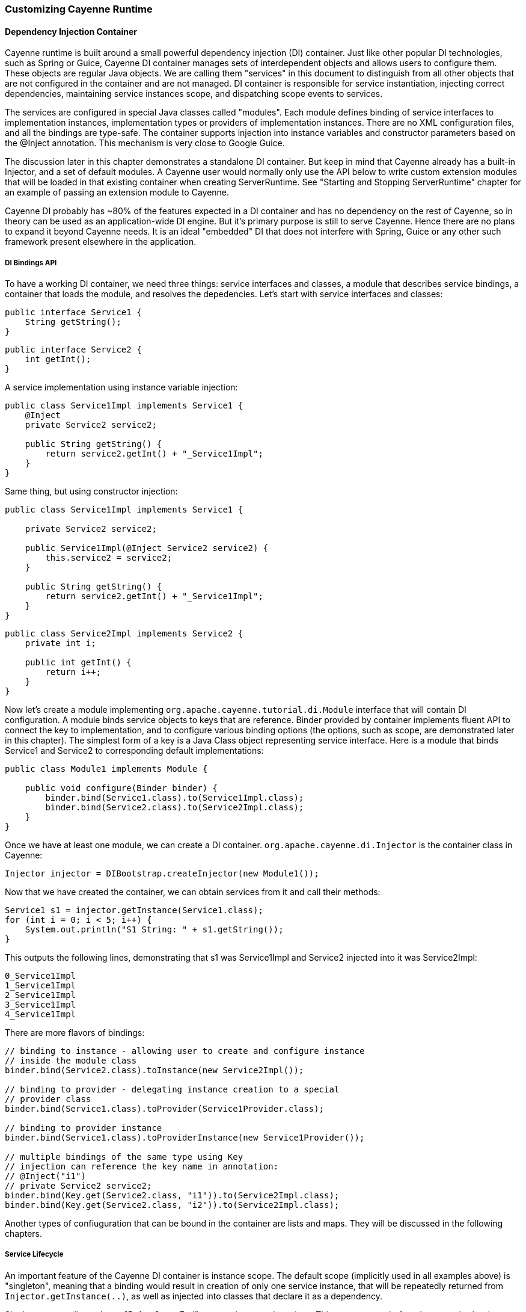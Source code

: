 // Licensed to the Apache Software Foundation (ASF) under one or more
// contributor license agreements. See the NOTICE file distributed with
// this work for additional information regarding copyright ownership.
// The ASF licenses this file to you under the Apache License, Version
// 2.0 (the "License"); you may not use this file except in compliance
// with the License. You may obtain a copy of the License at
//
// https://www.apache.org/licenses/LICENSE-2.0 Unless required by
// applicable law or agreed to in writing, software distributed under the
// License is distributed on an "AS IS" BASIS, WITHOUT WARRANTIES OR
// CONDITIONS OF ANY KIND, either express or implied. See the License for
// the specific language governing permissions and limitations under the
// License.

=== Customizing Cayenne Runtime

==== Dependency Injection Container

Cayenne runtime is built around a small powerful dependency injection (DI) container. Just like other popular DI technologies, such as Spring or Guice, Cayenne DI container manages sets of interdependent objects and allows users to configure them. These objects are regular Java objects. We are calling them "services" in this document to distinguish from all other objects that are not configured in the container and are not managed. DI container is responsible for service instantiation, injecting correct dependencies, maintaining service instances scope, and dispatching scope events to services.

The services are configured in special Java classes called "modules". Each module defines binding of service interfaces to implementation instances, implementation types or providers of implementation instances. There are no XML configuration files, and all the bindings are type-safe. The container supports injection into instance variables and constructor parameters based on the @Inject annotation. This mechanism is very close to Google Guice.

The discussion later in this chapter demonstrates a standalone DI container. But keep in mind that Cayenne already has a built-in Injector, and a set of default modules. A Cayenne user would normally only use the API below to write custom extension modules that will be loaded in that existing container when creating ServerRuntime. See "Starting and Stopping ServerRuntime" chapter for an example of passing an extension module to Cayenne.

Cayenne DI probably has ~80% of the features expected in a DI container and has no dependency on the rest of Cayenne, so in theory can be used as an application-wide DI engine. But it's primary purpose is still to serve Cayenne. Hence there are no plans to expand it beyond Cayenne needs. It is an ideal "embedded" DI that does not interfere with Spring, Guice or any other such framework present elsewhere in the application.

===== DI Bindings API

To have a working DI container, we need three things: service interfaces and classes, a module that describes service bindings, a container that loads the module, and resolves the depedencies. Let's start with service interfaces and classes:

[source, Java]
----
public interface Service1 {
    String getString();
}
----

[source, Java]
----
public interface Service2 {
    int getInt();
}
----

A service implementation using instance variable injection:

[source, Java]
----
public class Service1Impl implements Service1 {
    @Inject
    private Service2 service2;

    public String getString() {
        return service2.getInt() + "_Service1Impl";
    }
}
----

Same thing, but using constructor injection:

[source, Java]
----
public class Service1Impl implements Service1 {

    private Service2 service2;

    public Service1Impl(@Inject Service2 service2) {
        this.service2 = service2;
    }

    public String getString() {
        return service2.getInt() + "_Service1Impl";
    }
}
----

[source, Java]
----
public class Service2Impl implements Service2 {
    private int i;

    public int getInt() {
        return i++;
    }
}
----

Now let's create a module implementing `org.apache.cayenne.tutorial.di.Module` interface that will contain DI configuration. A module binds service objects to keys that are reference. Binder provided by container implements fluent API to connect the key to implementation, and to configure various binding options (the options, such as scope, are demonstrated later in this chapter). The simplest form of a key is a Java Class object representing service interface. Here is a module that binds Service1 and Service2 to corresponding default implementations:

[source, Java]
----
public class Module1 implements Module {

    public void configure(Binder binder) {
        binder.bind(Service1.class).to(Service1Impl.class);
        binder.bind(Service2.class).to(Service2Impl.class);
    }
}
----

Once we have at least one module, we can create a DI container. `org.apache.cayenne.di.Injector` is the container class in Cayenne:

[source, Java]
----
Injector injector = DIBootstrap.createInjector(new Module1());
----

Now that we have created the container, we can obtain services from it and call their methods:

[source, Java]
----
Service1 s1 = injector.getInstance(Service1.class);
for (int i = 0; i < 5; i++) {
    System.out.println("S1 String: " + s1.getString());
}
----

This outputs the following lines, demonstrating that s1 was Service1Impl and Service2 injected into it was Service2Impl:

[source]
----
0_Service1Impl
1_Service1Impl
2_Service1Impl
3_Service1Impl
4_Service1Impl
----

There are more flavors of bindings:

[source, Java]
----
// binding to instance - allowing user to create and configure instance
// inside the module class
binder.bind(Service2.class).toInstance(new Service2Impl());

// binding to provider - delegating instance creation to a special
// provider class
binder.bind(Service1.class).toProvider(Service1Provider.class);

// binding to provider instance
binder.bind(Service1.class).toProviderInstance(new Service1Provider());

// multiple bindings of the same type using Key
// injection can reference the key name in annotation:
// @Inject("i1")
// private Service2 service2;
binder.bind(Key.get(Service2.class, "i1")).to(Service2Impl.class);
binder.bind(Key.get(Service2.class, "i2")).to(Service2Impl.class);
----


Another types of confiuguration that can be bound in the container are lists and maps. They will be discussed in the following chapters.

===== Service Lifecycle

An important feature of the Cayenne DI container is instance scope. The default scope (implicitly used in all examples above)
is "singleton", meaning that a binding would result in creation of only one service instance, that will be repeatedly returned from `Injector.getInstance(..)`,
as well as injected into classes that declare it as a dependency.

Singleton scope dispatches a "BeforeScopeEnd" event to interested services. This event occurs before the scope is shutdown,
i.e. when `Injector.shutdown()` is called. Note that the built-in Cayenne injector is shutdown behind the scenes when `ServerRuntime.shutdown()` is invoked.
Services may register as listeners for this event by annotating a no-argument method with `@BeforeScopeEnd` annotation.
Such method should be implemented if a service needs to clean up some resources, stop threads, etc.

Another useful scope is "no scope", meaning that every time a container is asked to provide a service instance for a given key, a new instance will be created and returned:

[source, Java]
----
binder.bind(Service2.class).to(Service2Impl.class).withoutScope();
----

Users can also create their own scopes, e.g. a web application request scope or a session scope. Most often than not custom scopes
can be created as instances of `org.apache.cayenne.di.spi.DefaultScope` with startup and shutdown managed by the application
(e.g. singleton scope is a DefaultScope managed by the Injector) .

===== Overriding Services

Cayenne DI allows to override services already definied in the current module, or more commonly - some other module
in the the same container. Actually there's no special API to override a service, you'd just bind the service key again
with a new implementation or provider. The last binding for a key takes precedence. This means that the order of modules is important when configuring a container.
The built-in Cayenne injector ensures that Cayenne standard modules are loaded first, followed by optional user extension modules.
This way the application can override the standard services in Cayenne.

==== Customization Strategies

The previous section discussed how Cayenne DI works in general terms. Since Cayenne users will mostly be dealing with
an existing Injector provided by ServerRuntime, it is important to understand how to build custom extensions to a preconfigured container.
As shown in "Starting and Stopping ServerRuntime" chapter, custom extensions are done by writing an application
DI module (or multiple modules) that configures service overrides. This section shows all the configuration possibilities in detail,
including changing properties of the existing services, contributing services to standard service lists and maps, and overriding service implementations.
All the code examples later in this section are assumed to be placed in an application module "configure" method:

[source, Java]
----
public class MyExtensionsModule implements Module {
    public void configure(Binder binder) {
        // customizations go here...
    }
}
----

[source, Java]
----
Module extensions = new MyExtensionsModule();
ServerRuntime runtime = ServerRuntime.builder()
        .addConfig("com/example/cayenne-mydomain.xml")
        .addModule(extensions)
        .build();
----

===== Changing Properties of Existing Services

Many built-in Cayenne services change their behavior based on a value of some environment property.
A user may change Cayenne behavior without even knowing which services are responsible for it, but setting a specific value of a known property.
Supported property names are listed in "Appendix A".

There are two ways to set service properties. The most obvious one is to pass it to the JVM with -D flag on startup. E.g.

[source]
----
$ java -Dcayenne.server.contexts_sync_strategy=false ...
----

A second one is to contribute a property to `o.a.c.configuration.DefaultRuntimeProperties.properties` map (see the next section on how to do that).
This map contains the default property values and can accept application-specific values, overrding the defaults.

Note that if a property value is a name of a Java class, when this Java class is instantiated by Cayenne,
the container performs injection of instance variables. So even the dynamically specified Java classes can use @Inject annotation to get a hold of other Cayenne services.

If the same property is specified both in the command line and in the properties map, the command-line value takes precedence.
The map value will be ignored. This way Cayenne runtime can be reconfigured during deployment.

===== Contributing to Service Collections

Cayenne can be extended by adding custom objects to named maps or lists bound in DI. We are calling these lists/maps "service collections".
A service collection allows things like appending a custom strategy to a list of built-in strategies.
E.g. an application that needs to install a custom DbAdapter for some database type may contribute an instance of custom
DbAdapterDetector to a `o.a.c.configuration.server.DefaultDbAdapterFactory.detectors` list:

[source, Java]
----
public class MyDbAdapterDetector implements DbAdapterDetector {
    public DbAdapter createAdapter(DatabaseMetaData md) throws SQLException {
        // check if we support this database and retun custom adapter
        ...
    }
}
----

[source, Java]
----
ServerModule.contributeAdapterDetectors(binder)
    .add(MyDbAdapterDetector.class);
----

The names of built-in collections are listed in "Appendix B".

===== Alternative Service Implementations

As mentioned above, custom modules are loaded by ServerRuntime after the built-in modules.
So it is easy to redefine a built-in service in Cayenne by rebinding desired implementations or providers.
To do that, first we need to know what those services to redefine are.
While we describe some of them in the following sections, the best way to get a full list
is to check the source code of the Cayenne version you are using and
namely look in `org.apache.cayenne.configuration.server.ServerModule` - the main built-in module in Cayenne.

Now an example of overriding `JdbcEventLogger` service. The default implementation of this service
is provided by `Slf4jJdbcEventLogger`. But if we want to use `FormattedSlf4jJdbcEventLogger`
(a logger with basic SQL formatting), we can define it like this:

[source, Java]
----
binder.bind(JdbcEventLogger.class)
    .to(FormattedSlf4jJdbcEventLogger.class);
----

==== Using custom data types

===== Value object type

`ValueObjectType` is a new and lightweight alternative to the Extended Types API described in the following section. In most cases is should be preferred as is it easier to understand and use. Currently only one case is known when `ExtendedType` should be used: when your value object can be mapped on different JDBC types.

In order to use your custom data type you should implement `ValueObjectType` describing it in terms of some type already known to Cayenne (e.g. backed by system or user ExtendedType). Let's assume we want to support some data type called `Money`:

[source, Java]
----
public class Money {
    private BigDecimal value;

    public Money(BigDecimal value) {
        this.value = value;
    }

    public BigDecimal getValue() {
        return value;
    }

    // .. some other business logic ..
}
----

Here is how `ValueObjectType` that will allow to store our `Money` class as `BigDecimal` can be implemented:

[source, Java]
----
public class MoneyValueObjectType implements ValueObjectType<Money, BigDecimal> {

    @Override
    public Class<BigDecimal> getTargetType() {
        return BigDecimal.class;
    }

    @Override
    public Class<Money> getValueType() {
        return Money.class;
    }

    @Override
    public Money toJavaObject(BigDecimal value) {
        return new Money(value);
    }

    @Override
    public BigDecimal fromJavaObject(Money object) {
        return object.getValue();
    }

    @Override
    public String toCacheKey(Money object) {
        return object.getValue().toString();
    }
}
----

Last step is to register this new type in `ServerRuntime`:

[source, Java]
----
ServerRuntime runtime = ServerRuntime.builder()
    .addConfig("cayenne-project.xml")
    .addModule(binder ->
        ServerModule.contributeValueObjectTypes(binder)
            .add(MoneyValueObjectType.class))
    .build();
----

More examples of implementation you can find in
https://github.com/apache/cayenne/blob/master/cayenne-server/src/main/java/org/apache/cayenne/access/types/LocalDateValueType.java[cayenne-server].

===== Extended Types

JDBC specification defines a set of "standard" database column types (defined in java.sql.Types class) and a very specific mapping of these types to Java Object Types, such as java.lang.String, java.math.BigDecimal, etc. Sometimes there is a need to use a custom Java type not known to JDBC driver and Cayenne allows to configure it. For this Cayenne needs to know how to instantiate this type from a database "primitive" value, and conversely, how to transform an object of the custom type to a JDBC-compatible object.

====== Supporting Non-Standard Types

For supporting non-standard type you should define it via an interface `org.apache.cayenne.access.types.ExtendedType`. An implementation must provide `ExtendedType.getClassName()` method that returns a fully qualified Java class name for the supported custom type, and a number of methods that convert data between JDBC and custom type. The following example demonstrates how to add a custom DoubleArrayType to store `java.lang.Double[]` as a custom string in a database:

[source, Java]
----
/**
* Defines methods to read Java objects from JDBC ResultSets and write as parameters of
* PreparedStatements.
*/
public class DoubleArrayType implements ExtendedType {

    private final String SEPARATOR = ",";

    /**
    * Returns a full name of Java class that this ExtendedType supports.
    */
    @Override
    public String getClassName() {
        return Double[].class.getCanonicalName();
    }

    /**
    * Initializes a single parameter of a PreparedStatement with object value.
    */
    @Override
    public void setJdbcObject(PreparedStatement statement, Object value,
            int pos, int type, int scale) throws Exception {

        String str = StringUtils.join((Double[]) value, SEPARATOR);
        statement.setString(pos, str);
    }


    /**
    * Reads an object from JDBC ResultSet column, converting it to class returned by
    * 'getClassName' method.
    *
    * @throws Exception if read error occurred, or an object can't be converted to a
    *             target Java class.
    */
    @Override
    public Object materializeObject(ResultSet rs, int index, int type) throws Exception {
        String[] str = rs.getString(index).split(SEPARATOR);
        Double[] res = new Double[str.length];

        for (int i = 0; i < str.length; i++) {
            res[i] = Double.valueOf(str[i]);
        }

        return res;
    }

    /**
    * Reads an object from a stored procedure OUT parameter, converting it to class
    * returned by 'getClassName' method.
    *
    * @throws Exception if read error ocurred, or an object can't be converted to a
    *             target Java class.
    */
    @Override
    public Object materializeObject(CallableStatement rs, int index, int type) throws Exception {
        String[] str = rs.getString(index).split(SEPARATOR);
        Double[] res = new Double[str.length];

        for (int i = 0; i < str.length; i++) {
            res[i] = Double.valueOf(str[i]);
        }

        return res;
    }
}
----

[source, Java]
----
// add DoubleArrayType to list of user types
ServerRuntime runtime = ServerRuntime.builder()
                .addConfig("cayenne-project.xml")
                .addModule(binder ->
                    ServerModule.contributeUserTypes(binder)
                        .add(new DoubleArrayType()))
                .build();
----

====== DbAdapters and Extended Types

As shown in the example above, ExtendedTypes are stored by DbAdapter. In fact DbAdapters often install their own extended types to address incompatibilities, incompleteness and differences between JDBC drivers in handling "standard" JDBC types. For instance some drivers support reading large character columns (CLOB) as java.sql.Clob, but some other - as "character stream", etc. Adapters provided with Cayenne override `configureExtendedTypes()` method to install their own types, possibly substituting Cayenne defaults. Custom DbAdapters can use the same technique.

==== Noteworthy Built-in Services

===== JdbcEventLogger

`org.apache.cayenne.log.JdbcEventLogger` is the service that defines logging API for Cayenne internals. It provides facilities for logging queries, commits, transactions, etc. The default implementation is `org.apache.cayenne.log.Slf4jJdbcEventLogger` that performs logging via slf4j-api library. Cayenne library includes another potentially useful logger - `org.apache.cayenne.log.FormattedSlf4jJdbcEventLogger` that produces formatted multiline SQL output that can be easier to read.

===== DataSourceFactory

Factory that returns `javax.sql.DataSource` object based on the configuration provided in the "nodeDescriptor".

===== DataChannelSyncFilter and DataChannelQueryFilter

Interfaces of filters that allow to intercept DataChannel operations.
Filters allow to implement chains of custom processors around a DataChannel,
that can be used for security, monitoring, business logic,
providing context to lifecycle event listeners, etc.

===== QueryCache

Defines API of a cache that stores query results.





























